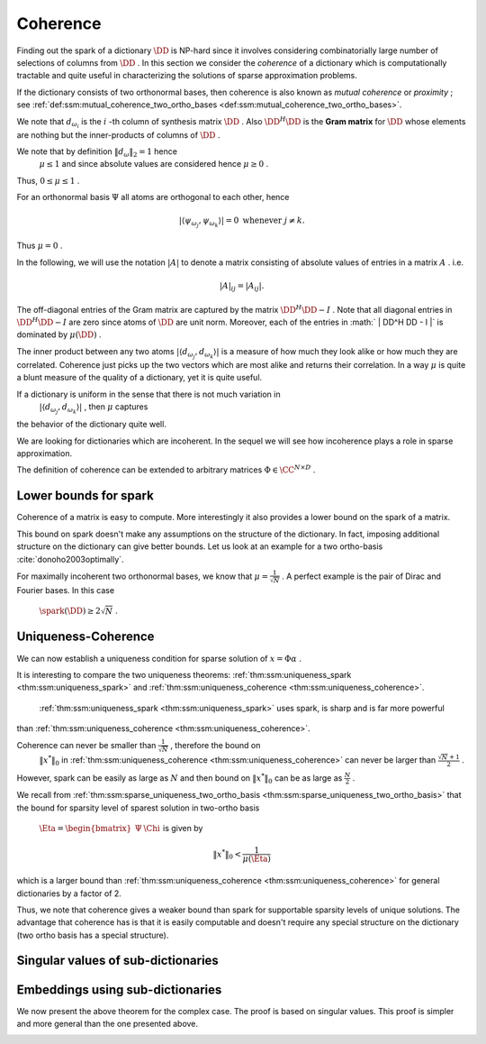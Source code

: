 
 
Coherence
----------------------------------------------------

Finding out the spark of a dictionary  :math:`\DD`  is NP-hard since it involves considering combinatorially 
large number of selections of columns from  :math:`\DD` . In this section we consider
the  *coherence*  of a dictionary which is computationally tractable and quite useful 
in characterizing the solutions of sparse approximation problems.


.. _def:ssm:coherence:

.. definition:: 

     
    .. index:: Coherence of dictionary
    
     
    .. index:: Mutual coherence
    

    
    The  **coherence**  of a dictionary  :math:`\DD`  is defined as
    the maximum absolute inner product between two distinct atoms in the dictionary:
    
    
    .. math::
        \mu = \underset{j \neq k}{\text{max}} | \langle d_{\omega_j}, d_{\omega_k} \rangle |
        = \underset{j \neq k}{\text{max}} | (\DD^H \DD)_{jk} |.
    


If the dictionary consists of two orthonormal bases, then coherence is also known as  *mutual coherence* 
or  *proximity* ; see  :ref:`def:ssm:mutual_coherence_two_ortho_bases <def:ssm:mutual_coherence_two_ortho_bases>`.

We note that  :math:`d_{\omega_i}`  is the  :math:`i` -th column of synthesis matrix  :math:`\DD` . 
Also  :math:`\DD^H \DD`  is the  **Gram matrix**  for  :math:`\DD`  whose elements are nothing
but the inner-products of columns of  :math:`\DD` .
 
.. index:: Gram matrix


We note that by definition  :math:`\| d_{\omega} \|_2 = 1`  hence 
 :math:`\mu \leq 1`  and since absolute values are considered hence  :math:`\mu \geq 0` .
Thus,  :math:`0 \leq \mu \leq 1` . 

For an orthonormal basis  :math:`\Psi`  all atoms are orthogonal to each other, hence


.. math:: 

    | \langle \psi_{\omega_j}, \psi_{\omega_k} \rangle |= 0 \text{ whenever } j \neq k.
 
Thus  :math:`\mu = 0` .

In the following, we will use the notation  :math:`|A|`  to denote a matrix consisting
of absolute values of entries in a matrix  :math:`A` . i.e.


.. math:: 

    |  A |_{i j}  = |  A _{i j} |.

The off-diagonal entries of the Gram matrix are captured by the 
matrix  :math:`\DD^H \DD - I` . Note that all diagonal entries in  :math:`\DD^H \DD - I` 
are zero since atoms of  :math:`\DD`  are unit norm.
Moreover, each of the entries in  :math:` | \DD^H \DD - I |` 
is dominated by  :math:`\mu(\DD)` .


The inner product between any two atoms  :math:`| \langle d_{\omega_j}, d_{\omega_k} \rangle |` 
is a measure of how much they look alike or how much they are correlated. 
Coherence just picks up the two vectors
which are most alike and returns their correlation.
In a way  :math:`\mu`  is quite a blunt measure of the quality of a dictionary, yet it is quite useful.

If a dictionary is uniform in the sense that there is not much variation in 
 :math:`| \langle d_{\omega_j}, d_{\omega_k} \rangle |` , then  :math:`\mu`  captures
the behavior of the dictionary quite well.


.. _def:ssm:incoherent_dictionary:

.. definition:: 

     
    .. index:: Incoherent dictionary
    

    
    We say that a dictionary is  **incoherent**  if the coherence of the dictionary is small.

We are looking for dictionaries which are incoherent. In the sequel we will see how
incoherence plays a role in sparse approximation.



.. example:: 

    We established in  :ref:`lem:ssm:bound_two_ortho_basis_mutual_coherence <lem:ssm:bound_two_ortho_basis_mutual_coherence>` that
    coherence of two ortho-bases is bounded by
    
    
    .. math:: 
    
        \frac{1}{\sqrt{N}} \leq \mu \leq 1.
    
    In particular we showed in  :ref:`lem:ssm:mutual_coherence_dirac_fourier_basis <lem:ssm:mutual_coherence_dirac_fourier_basis>` that
    coherence of Dirac Fourier basis is  :math:`\frac{1}{\sqrt{N}}` .




.. example:: Coherence: Multi-ONB dictionary

    A dictionary of concatenated orthonormal bases is called a multi-ONB. For some  :math:`N` , it is
    possible to build a multi-ONB which contains  :math:`N`  or even  :math:`N+1`  bases yet retains 
    the minimal coherence  :math:`\mu = \frac{1}{\sqrt{N}}`  possible.
    \todo{Prove it.}




.. theorem:: 

    A lower bound on the coherence of a general dictionary is given by
    
    
    .. math:: 
    
        \mu \geq \sqrt{\frac{D-N}{N(D-1)}}
    


.. _def:ssm:grassmannian_frame:

.. definition:: 

     
    .. index:: Grassmannian frame
    

    
    If each atomic inner product meets this bound, the dictionary is  called an  **optimal Grassmannian frame** .


The definition of coherence can be extended to arbitrary matrices  :math:`\Phi \in \CC^{N \times D}` .

.. _def:ssm:coherence_matrix:

.. definition:: 

     
    .. index:: Coherence of a matrix
    

    
    The  **coherence**  of a matrix  :math:`\Phi \in \CC^{N \times D}`  is defined as
    the maximum absolute  *normalized*  inner product between two distinct columns in the matrix.
    Let 
    
    
    .. math:: 
    
        \Phi = \begin{bmatrix} \phi_1 & \phi_2 & \dots & \phi_D \end{bmatrix}.
    
    Then coherence of  :math:`\Phi`  is given by
    
    
    .. math::
        :label: eq:ssm:dict:coherence:arbitrary_matrix
    
        \mu(\Phi) = \underset{j \neq k}{\text{max}} \frac{ | \langle \phi_j, \phi_k \rangle |} {\| \phi_j \|_2  \| \phi_k \|_2}
    
    It is assumed that none of the columns in  :math:`\Phi`  is a zero vector. 


 
Lower bounds for spark
""""""""""""""""""""""""""""""""""""""""""""""""""""""

Coherence of a matrix is easy to compute. More interestingly it also provides a lower bound on the
spark of a matrix.

.. _lem:ssm:spark_lower_bound_coherence:

.. theorem:: 

     
    .. index:: Spark lower bound
    

    
    For any matrix  :math:`\Phi \in \CC^{N \times D}`  (with non-zero columns) the following relationship holds
    
    
    .. math::
        \spark(\Phi) \geq 1 + \frac{1}{\mu(\Phi)}.
    




.. proof:: 

    We note that scaling of a column of  :math:`\Phi`  doesn't change either the spark or coherence of  :math:`\Phi` .
    Therefore, we assume that the columns of  :math:`\Phi`  are normalized.
    
    We now construct the Gram matrix of  :math:`\Phi`  given by  :math:`G = \Phi^H \Phi` . 
    We note that
    
    
    .. math:: 
    
        G_{k k} = 1 \quad  \Forall 1 \leq k \leq D
    
    since each column of  :math:`\Phi`  is unit norm.
    
    Also
    
    
    .. math:: 
    
        |G_{k j}| \leq \mu(\Phi) = \mu(\Phi) \quad \Forall 1 \leq k, j \leq D , k \neq j.
    
    Consider any  :math:`p`  columns from  :math:`\Phi`  and construct its Gram matrix. This is nothing but a
    leading minor of size  :math:`p \times p`  from the matrix  :math:`G` .
    
    From the Gershgorin disk theorem, if this minor is diagonally dominant, i.e. if
    
    
    .. math:: 
    
        \sum_{j \neq i} |G_{i j}| < | G_{i i}| \Forall i
    
    then this sub-matrix of  :math:`G`  is positive definite and so corresponding  :math:`p`  columns from  :math:`\Phi`  are
    linearly independent. 
    
    But
    
    
    .. math:: 
    
        |G_{i i}| = 1
    
    and
    
    
    .. math:: 
    
        \sum_{j \neq i} |G_{i j}| \leq (p-1) \mu(\Phi) 
    
    for the minor under consideration.
    Hence for  :math:`p`  columns to be linearly independent the following condition is sufficient
    
    
    .. math:: 
    
        (p-1) \mu (\Phi) < 1.
    
    Thus if
    
    
    .. math:: 
    
        p < 1 + \frac{1}{\mu(\Phi)},
    
    then every set of  :math:`p`  columns from  :math:`\Phi`  is linearly independent. 
    
    Hence, the smallest possible set of linearly dependent columns must satisfy
    
    
    .. math:: 
    
        p \geq 1 + \frac{1}{\mu(\Phi)}.
    
    This establishes the lower bound that
    
    
    .. math:: 
    
        \spark(\Phi) \geq 1 + \frac{1}{\mu(\Phi)}.
    

This bound on spark doesn't make any assumptions on the structure of the dictionary.
In fact, imposing additional structure on the dictionary can give better bounds.
Let us look at an example for a two ortho-basis  :cite:`donoho2003optimally`.


.. _res:ssm:spark_lower_bound_two_ortho_basis:

.. theorem:: 


    
    Let  :math:`\DD`  be a two ortho-basis. Then
    
    
    .. math::
        \spark (\DD) \geq \frac{2}{\mu(\DD)}.
    



.. proof:: 

    From  :ref:`lem:ssm:two_ortho_basis_nullspace_vector_sparsity <lem:ssm:two_ortho_basis_nullspace_vector_sparsity>` we know that for any
    vector  :math:`v \in \NullSpace(\DD)` 
    
    
    .. math:: 
    
        \| v \|_0 \geq \frac{2}{\mu(\DD)}.
    
    But
    
    
    .. math:: 
    
        \spark(\DD) = \underset{v \in \NullSpace(\DD)} {\min}( \| v \|_0).
    
    Thus
    
    
    .. math:: 
    
        \spark(\DD) \geq \frac{2}{\mu(\DD)}.
    

For maximally incoherent two orthonormal bases, we know that  :math:`\mu = \frac{1}{\sqrt{N}}` .
A perfect example is the pair of Dirac and Fourier bases. In this case
 :math:`\spark(\DD) \geq 2 \sqrt{N}` .


 
Uniqueness-Coherence
""""""""""""""""""""""""""""""""""""""""""""""""""""""


We can now establish a uniqueness condition for sparse solution of  :math:`x = \Phi \alpha` . 


.. _thm:ssm:uniqueness_coherence:

.. theorem:: 

     
    .. index:: Uniqueness-Coherence
    

    
    Consider a solution  :math:`x^*`  to the under-determined system  :math:`y = \Phi x` . If  :math:`x^*`  obeys
    
    
    .. math::
        \| x^* \|_0 < \frac{1}{2} \left (1 + \frac{1}{\mu(\Phi)} \right )
    
    then it is necessarily the sparsest solution.




.. proof:: 

    This is a straightforward application of  :ref:`thm:ssm:uniqueness_spark <thm:ssm:uniqueness_spark>` 
    and  :ref:`lem:ssm:spark_lower_bound_coherence <lem:ssm:spark_lower_bound_coherence>`.


It is interesting to compare the two uniqueness theorems:  :ref:`thm:ssm:uniqueness_spark <thm:ssm:uniqueness_spark>` 
and  :ref:`thm:ssm:uniqueness_coherence <thm:ssm:uniqueness_coherence>`.

 :ref:`thm:ssm:uniqueness_spark <thm:ssm:uniqueness_spark>` uses spark, is sharp and is far more powerful
than  :ref:`thm:ssm:uniqueness_coherence <thm:ssm:uniqueness_coherence>`. 

Coherence can never be smaller than  :math:`\frac{1}{\sqrt{N}}` , therefore the bound on
 :math:`\| x^* \|_0`  in   :ref:`thm:ssm:uniqueness_coherence <thm:ssm:uniqueness_coherence>` can never be larger than
 :math:`\frac{\sqrt{N} + 1}{2}` .

However, spark can be easily as large as  :math:`N`  and then bound on  :math:`\| x^* \|_0`  can
be as large as  :math:`\frac{N}{2}` .

We recall from  :ref:`thm:ssm:sparse_uniqueness_two_ortho_basis <thm:ssm:sparse_uniqueness_two_ortho_basis>` that the bound for
sparsity level of sparest solution in two-ortho basis 
 :math:`\Eta = \begin{bmatrix}\Psi & \Chi \end{bmatrix}`   is given by 


.. math:: 

    \| x^* \|_0 < \frac{1}{\mu(\Eta)}

which is a larger bound than  :ref:`thm:ssm:uniqueness_coherence <thm:ssm:uniqueness_coherence>` for general dictionaries
by a factor of 2.

Thus, we note that coherence gives a weaker bound than spark for supportable sparsity levels
of unique solutions. The advantage that coherence has is that it is easily computable and
doesn't require any special structure on the dictionary (two ortho basis has a special structure).

 
Singular values of sub-dictionaries
""""""""""""""""""""""""""""""""""""""""""""""""""""""



.. _res:ssm:subdictionary_eigenvalue_coherence:

.. theorem:: 


    
    Let  :math:`\DD`  be a dictionary and  :math:`\DD_{\Lambda}`  be a sub-dictionary. 
    Let  :math:`\mu`  be the coherence of  :math:`\DD` . Let  :math:`K = | \Lambda |` .
    Then
    the eigen values of  :math:`G = \DD_{\Lambda}^H \DD_{\Lambda}`  satisfy:
    
    
    .. math::
        1 - (K - 1)   \mu  \leq \lambda \leq 1 + (K - 1)   \mu.
    
    Moreover, the singular values of the sub-dictionary  :math:`\DD_{\Lambda}`  satisfy
    
    
    .. math::
        \sqrt{1 - (K - 1)   \mu}  \leq \sigma (\DD_{\Lambda}) \leq \sqrt{1 + (K - 1)   \mu}.
    



.. proof:: 

    We recall from Gershgorin's theorem that for any square matrix  :math:`A \in \CC^{K \times K}` , 
    every eigen value  :math:`\lambda`  of  :math:`A`  satisfies 
    
    
    .. math:: 
    
        | \lambda  - a_{ii} | \leq \sum_{j \neq i} |a_{ij}| \text{ for some } i \in \{ 1, \dots, K\}.
    
    Now consider the matrix  :math:`G =  \DD_{\Lambda}^H \DD_{\Lambda}`  
    with diagonal elements equal to 1 and off diagonal elements bounded by a value  :math:`\mu` .
    Then
    
    
    .. math:: 
    
        | \lambda  - 1 | \leq \sum_{j \neq i} |a_{ij}|  \leq \sum_{j \neq i} \mu = (K - 1) \mu.
    
    Thus,
    
    
    .. math:: 
    
        - (K - 1) \mu  \leq \lambda  - 1 \leq (K - 1) \mu \iff  1 - (K - 1)   \mu  \leq \lambda \leq 1 + (K - 1)   \mu
    
    This gives us a lower bound on the smallest eigen value.
    
    
    .. math:: 
    
        \lambda_{\min} (G) \geq 1 - (K - 1) \mu.
    
    Since  :math:`G`  is positive definite ( :math:`\DD_{\Lambda}`  is full-rank), hence its eigen values
    are positive. Thus, the above lower bound is useful only if
    
    
    .. math:: 
    
        1 - (K - 1) \mu > 0 \iff 1 >  (K - 1) \mu \iff \mu < \frac{1}{K - 1}.
    
    We also get an upper bound on the eigen values of  :math:`G`  given by
    
    
    .. math:: 
    
        \lambda_{\max} (G) \leq 1 + (K - 1) \mu.
    
    The bounds on singular values of  :math:`\DD_{\Lambda}`  are obtained as a straight-forward
    extension by taking square roots on the expressions.


 
Embeddings using sub-dictionaries
""""""""""""""""""""""""""""""""""""""""""""""""""""""


.. _res:ssm:real_dict_norm_bound_coherence:

.. theorem:: 


    
    Let  :math:`\DD`  be a real dictionary and  :math:`\DD_{\Lambda}`  be a sub-dictionary
    with  :math:`K = |\Lambda|` .
    Let  :math:`\mu`  be the coherence of  :math:`\DD` .  Let  :math:`v \in \RR^K`  be an
    arbitrary vector. Then
    
    
    .. math::
        | v |^T [I - \mu (\OneMat - I)] | v | \leq \| \DD_{\Lambda} v \|_2^2 \leq | v |^T [I + \mu (\OneMat - I)] | v |
    
    where  :math:`\OneMat`  is a  :math:`K\times K`  matrix of all ones.
    Moreover
    
    
    .. math::
        (1 - (K - 1)   \mu) \| v \|_2^2 \leq \| \DD_{\Lambda} v \|_2^2 \leq (1 + (K - 1)   \mu)\| v \|_2^2. 
    
    



.. proof:: 

    We can easily write
    
    
    .. math:: 
    
        \| \DD_{\Lambda} v \|_2^2 =  v^T \DD_{\Lambda}^T \DD_{\Lambda} v
    
    
    
    .. math::
        \begin{aligned}
        v^T \DD_{\Lambda}^T \DD_{\Lambda} v &= \sum_{i=1}^K \sum_{j=1}^K v_i  d_{\lambda_i}^T d_{\lambda_j} v_j.
        \end{aligned}
    
    The terms in the R.H.S. for  :math:`i = j`  are given by
    
    
    .. math:: 
    
        v_i  d_{\lambda_i}^T d_{\lambda_i} v_i  = | v_i |^2. 
    
    Summing over  :math:`i = 1, \cdots, K` , we get 
    
    
    .. math:: 
    
        \sum_{i=1}^K | v_i |^2 = \| v \|_2^2 = v^T v = | v |^T | v | = | v |^T I | v |.
    
    We are now left with  :math:`K^2 - K`  off diagonal terms. Each of these terms is bounded by
    
    
    .. math:: 
    
        - \mu |v_i| |v_j | \leq v_i d_{\lambda_i}^T d_{\lambda_j} v_j \leq \mu |v_i| |v_j |.
    
    Summing over the  :math:`K^2 - K`  off-diagonal terms we get:
    
    
    .. math:: 
    
        \sum_{i \neq j}  |v_i| |v_j | = \sum_{i, j}  |v_i| |v_j | - \sum_{i = j}  |v_i| |v_j | =  | v |^T(\OneMat - I ) | v |. 
    
    Thus,
    
    
    .. math:: 
    
         - \mu | v |^T (\OneMat - I ) | v | \leq 
         \sum_{i \neq j} v_i  d_{\lambda_i}^T d_{\lambda_j} v_j 
         \leq  \mu | v |^T (\OneMat - I ) | v |
    
    Thus,
    
    
    .. math:: 
    
        | v |^T I | v |- \mu | v |^T (\OneMat - I ) | v | \leq v^T \DD_{\Lambda}^T \DD_{\Lambda} v
        \leq | v |^T I | v |+ \mu | v |^T (\OneMat - I )| v |.
    
    We get the result by slight reordering of terms:
    
    
    .. math:: 
    
        | v |^T [I - \mu (\OneMat - I)] | v | \leq \| \DD_{\Lambda} v \|_2^2 \leq | v |^T [I + \mu (\OneMat - I)] | v |
    
    We note that due to  :ref:`res:ssm:ones_matrix_l1_norm <res:ssm:ones_matrix_l1_norm>`
    
    
    .. math:: 
    
        | v |^T \OneMat | v | =  \| v \|_1^2.
    
    Thus, the inequalities can be written as
    
    
    .. math:: 
    
        (1 + \mu) \| v \|_2^2 - \mu \| v \|_1^2 \leq \| \DD_{\Lambda} v \|_2^2 \leq (1 - \mu) \| v \|_2^2 + \mu \| v \|_1^2.
    
    Alternatively,
    
    
    .. math:: 
    
        \| v \|_2^2  - \mu \left (\| v \|_1^2 - \| v \|_2^2 \right ) 
        \leq \| \DD_{\Lambda} v \|_2^2 \leq 
        \| v \|_2^2  + \mu \left (\| v \|_1^2 - \| v \|_2^2\right ) .
    
    
    Finally, due to  :ref:`lem:ssm:l1_norm_l2_bounds <lem:ssm:l1_norm_l2_bounds>` 
    
    
    .. math:: 
    
        \| v \|_1^2 \leq K \| v \|_2^2 \implies \| v \|_1^2 - \| v \|_2^2 \leq (K - 1) \| v \|_2^2.
    
    This gives  us
    
    
    .. math:: 
    
        ( 1- (K - 1) \mu ) \| v \|_2^2 \leq \| \DD_{\Lambda} v \|_2^2 \leq ( 1 + (K - 1) \mu ) \| v \|_2^2 .
    


We now present the above theorem for the complex case. The proof is
based on singular values. This proof is simpler and more general 
than the one presented above. 

.. _res:ssm:subdict_norm_bound_coherence:

.. theorem:: 


    
    Let  :math:`\DD`  be a dictionary and  :math:`\DD_{\Lambda}`  be a sub-dictionary
    with  :math:`K = |\Lambda|` .
    Let  :math:`\mu`  be the coherence of  :math:`\DD` .  Let  :math:`v \in \CC^K`  be an
    arbitrary vector. Then
    
    
    .. math::
        (1 - (K - 1)   \mu) \| v \|_2^2 \leq \| \DD_{\Lambda} v \|_2^2 \leq (1 + (K - 1)   \mu)\| v \|_2^2. 
    



.. proof:: 

    Recall that 
    
    
    .. math:: 
    
        \sigma_{\min}^2(\DD_{\Lambda}) \| v \|_2^2  \leq \| \DD_{\Lambda} v \|_2^2 \leq 
        \sigma_{\max}^2(\DD_{\Lambda}) \| v \|_2^2.
    
    
     :ref:`res:ssm:subdictionary_eigenvalue_coherence <res:ssm:subdictionary_eigenvalue_coherence>` tells us:
    
    
    .. math:: 
    
        1 - (K - 1)   \mu  \leq \sigma^2 (\DD_{\Lambda}) \leq 1 + (K - 1)   \mu.
    
    Thus,
    
    
    .. math:: 
    
        \sigma_{\min}^2(\DD_{\Lambda}) \| v \|_2^2  \geq (1 - (K - 1)   \mu) \| v \|_2^2
    
    and
    
    
    .. math:: 
    
        \sigma_{\max}^2(\DD_{\Lambda}) \| v \|_2^2 \leq (1 + (K - 1)   \mu)\| v \|_2^2.
    
    This gives us the result
    
    
    .. math:: 
    
         (1 - (K - 1)   \mu) \| v \|_2^2 \leq \| \DD_{\Lambda} v \|_2^2 \leq (1 + (K - 1)   \mu)\| v \|_2^2. 
    

